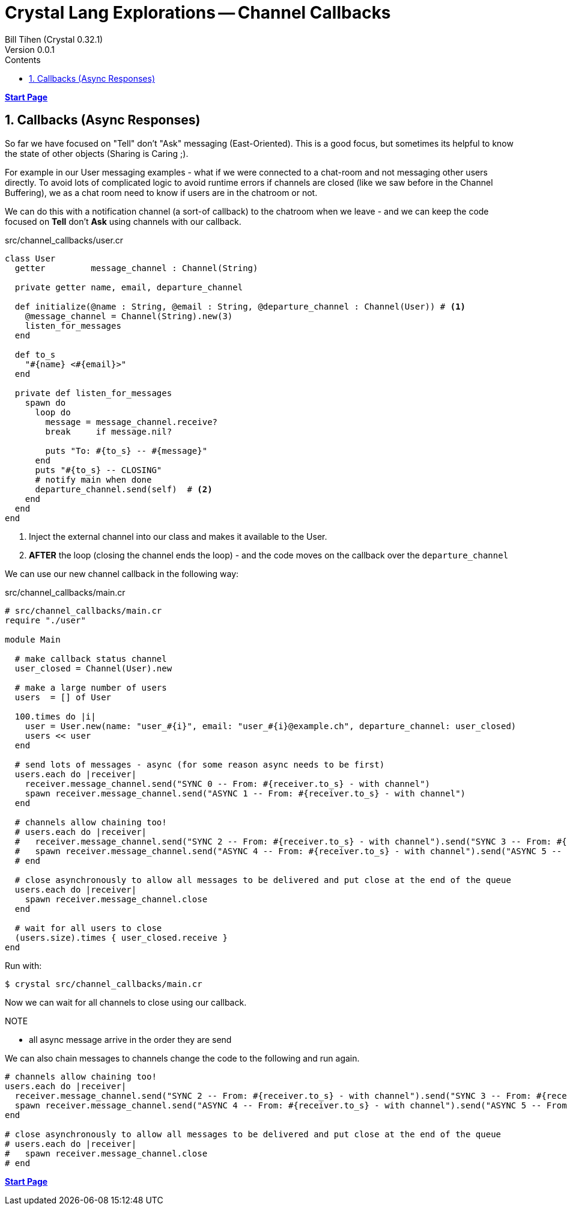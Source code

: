 = Crystal Lang Explorations -- Channel Callbacks
:source-highlighter: prettify
:source-language: crystal
Bill Tihen (Crystal 0.32.1)
Version 0.0.1
:sectnums:
:toc:
:toclevels: 4
:toc-title: Contents

:description: Exploring Crystal's Features
:keywords: Crystal Language
:imagesdir: ./images


*link:index.html[Start Page]*

== Callbacks (Async Responses)

So far we have focused on "Tell" don't "Ask" messaging (East-Oriented).  This is a good focus, but sometimes its helpful to know the state of other objects (Sharing is Caring ;).

For example in our User messaging examples - what if we were connected to a chat-room and not messaging other users directly.  To avoid lots of complicated logic to avoid runtime errors if channels are closed (like we saw before in the Channel Buffering), we as a chat room need to know if users are in the chatroom or not.

We can do this with a notification channel (a sort-of callback) to the chatroom when we leave - and we can keep the code focused on *Tell* don't *Ask* using channels with our callback.

.src/channel_callbacks/user.cr
[source,linenums]
----
class User
  getter         message_channel : Channel(String)

  private getter name, email, departure_channel

  def initialize(@name : String, @email : String, @departure_channel : Channel(User)) # <1>
    @message_channel = Channel(String).new(3)
    listen_for_messages
  end

  def to_s
    "#{name} <#{email}>"
  end

  private def listen_for_messages
    spawn do
      loop do
        message = message_channel.receive?
        break     if message.nil?

        puts "To: #{to_s} -- #{message}"
      end
      puts "#{to_s} -- CLOSING"
      # notify main when done
      departure_channel.send(self)  # <2>
    end
  end
end
----
<1> Inject the external channel into our class and makes it available to the User.
<2> *AFTER* the loop (closing the channel ends the loop) - and the code moves on the callback over the `departure_channel`

We can use our new channel callback in the following way:

.src/channel_callbacks/main.cr
[source,linenums]
----
# src/channel_callbacks/main.cr
require "./user"

module Main

  # make callback status channel
  user_closed = Channel(User).new

  # make a large number of users
  users  = [] of User

  100.times do |i|
    user = User.new(name: "user_#{i}", email: "user_#{i}@example.ch", departure_channel: user_closed)
    users << user
  end

  # send lots of messages - async (for some reason async needs to be first)
  users.each do |receiver|
    receiver.message_channel.send("SYNC 0 -- From: #{receiver.to_s} - with channel")
    spawn receiver.message_channel.send("ASYNC 1 -- From: #{receiver.to_s} - with channel")
  end

  # channels allow chaining too!
  # users.each do |receiver|
  #   receiver.message_channel.send("SYNC 2 -- From: #{receiver.to_s} - with channel").send("SYNC 3 -- From: #{receiver.to_s} - with channel")
  #   spawn receiver.message_channel.send("ASYNC 4 -- From: #{receiver.to_s} - with channel").send("ASYNC 5 -- From: #{receiver.to_s} - with channel").close
  # end

  # close asynchronously to allow all messages to be delivered and put close at the end of the queue
  users.each do |receiver|
    spawn receiver.message_channel.close
  end

  # wait for all users to close
  (users.size).times { user_closed.receive }
end

----

Run with:
```bash
$ crystal src/channel_callbacks/main.cr
```

Now we can wait for all channels to close using our callback.

.NOTE
****
* all async message arrive in the order they are send
****

We can also chain messages to channels change the code to the following and run again.
```
# channels allow chaining too!
users.each do |receiver|
  receiver.message_channel.send("SYNC 2 -- From: #{receiver.to_s} - with channel").send("SYNC 3 -- From: #{receiver.to_s} - with channel")
  spawn receiver.message_channel.send("ASYNC 4 -- From: #{receiver.to_s} - with channel").send("ASYNC 5 -- From: #{receiver.to_s} - with channel").close
end

# close asynchronously to allow all messages to be delivered and put close at the end of the queue
# users.each do |receiver|
#   spawn receiver.message_channel.close
# end
```

*link:index.html[Start Page]*
